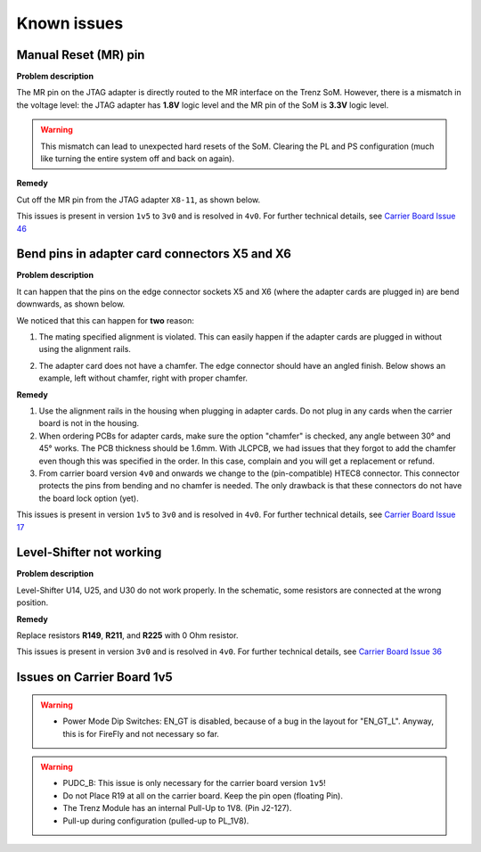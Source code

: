 .. _carrier_known_issues:

============
Known issues
============


Manual Reset (MR) pin
---------------------
**Problem description**

The MR pin on the JTAG adapter is directly routed to the MR interface on the Trenz SoM.
However, there is a mismatch in the voltage level: the JTAG adapter has **1.8V** logic level and the MR pin of the SoM is **3.3V** logic level. 

.. warning::
   This mismatch can lead to unexpected hard resets of the SoM. Clearing the PL and PS configuration (much like turning the entire system off and back on again).

**Remedy**

Cut off the MR pin from the JTAG adapter ``X8-11``, as shown below. 

.. image:: pictures/MR_pin_2_red.jpg
   :width: 800

.. image:: pictures/MR_pin_1.jpg
   :width: 600

This issues is present in version ``1v5`` to ``3v0`` and is resolved in ``4v0``. 
For further technical details, see `Carrier Board Issue 46 <https://bitbucket.org/ultrazohm/ultrazohm_carrierboard/issues/46/remove-mr-manual-reset-pin-from-jtag>`_


Bend pins in adapter card connectors X5 and X6
-----------------------------------------------------
**Problem description**

It can happen that the pins on the edge connector sockets X5 and X6 (where the adapter cards are plugged in) are bend downwards, as shown below. 

.. image:: pictures/bend_pins.jpg
   :height: 600

We noticed that this can happen for **two** reason: 

1. The mating specified alignment is violated. This can easily happen if the adapter cards are plugged in without using the alignment rails.

.. image:: pictures/bend_pins_alignment.png
   :width: 600

2. The adapter card does not have a chamfer. The edge connector should have an angled finish. Below shows an example, left without chamfer, right with proper chamfer. 

.. image:: pictures/bend_pins_PCB_chamfer.jpg
   :height: 400

**Remedy**

1. Use the alignment rails in the housing when plugging in adapter cards. Do not plug in any cards when the carrier board is not in the housing. 
2. When ordering PCBs for adapter cards, make sure the option "chamfer" is checked, any angle between 30° and 45° works. The PCB thickness should be 1.6mm. With JLCPCB, we had issues that they forgot to add the chamfer even though this was specified in the order. In this case, complain and you will get a replacement or refund. 
3. From carrier board version ``4v0`` and onwards we change to the (pin-compatible) HTEC8 connector. This connector protects the pins from bending and no chamfer is needed. The only drawback is that these connectors do not have the board lock option (yet). 

.. image:: pictures/bend_pins_HTEC8.png
   :width: 600

This issues is present in version ``1v5`` to ``3v0`` and is resolved in ``4v0``. 
For further technical details, see `Carrier Board Issue 17 <https://bitbucket.org/ultrazohm/ultrazohm_carrierboard/issues/17/pins-on-the-analog-and-digital-connectors>`_

Level-Shifter not working
---------------------------
**Problem description**

Level-Shifter U14, U25, and U30 do not work properly. 
In the schematic, some resistors are connected at the wrong position.

**Remedy**

Replace resistors **R149**, **R211**, and **R225**  with 0 Ohm resistor.


This issues is present in version ``3v0`` and is resolved in ``4v0``. 
For further technical details, see `Carrier Board Issue 36 <https://bitbucket.org/ultrazohm/ultrazohm_carrierboard/issues/36/test-solutions-of-new-level-shifter-u14>`_


Issues on Carrier Board 1v5
-------------------------------------

.. warning::
   * Power Mode Dip Switches: EN_GT is disabled, because of a bug in the layout for "EN_GT_L". Anyway, this is for FireFly and not necessary so far.

.. warning::
   * PUDC_B: This issue is only necessary for the carrier board version ``1v5``!
   * Do not Place R19 at all on the carrier board. Keep the pin open (floating Pin).
   * The Trenz Module has an internal Pull-Up to 1V8. (Pin J2-127).
   * Pull-up during configuration (pulled-up to PL_1V8).




